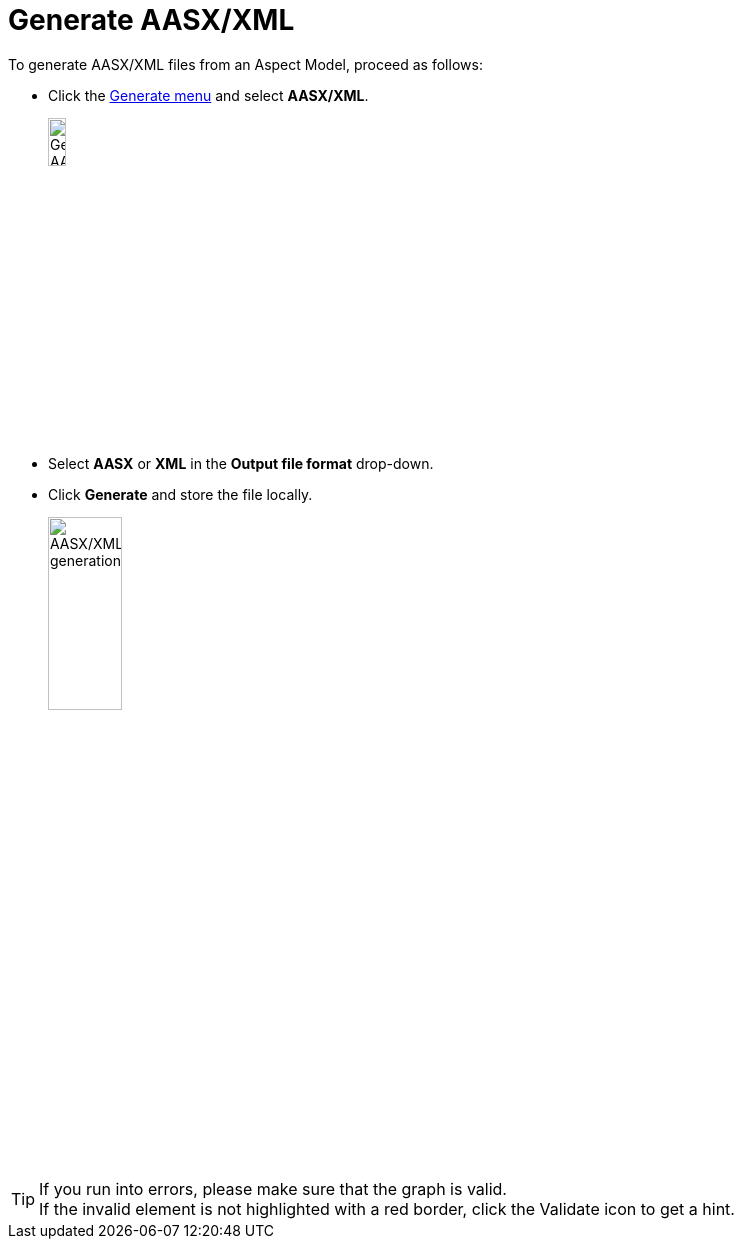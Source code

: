 = Generate AASX/XML

To generate AASX/XML files from an Aspect Model, proceed as follows:

* Click the xref:getting-started/ui-overview.adoc#menu-generate[Generate menu] and select *AASX/XML*.
+
image:generate-aasx.png[Generate AASX/XML, width=15%]

* Select *AASX* or *XML* in the *Output file format* drop-down.
* Click *Generate* and store the file locally.
+
image:generate-aasx-dropdown.png[AASX/XML generation, width=30%]

TIP: If you run into errors, please make sure that the graph is valid. +
If the invalid element is not highlighted with a red border, click the Validate icon to get a hint.
